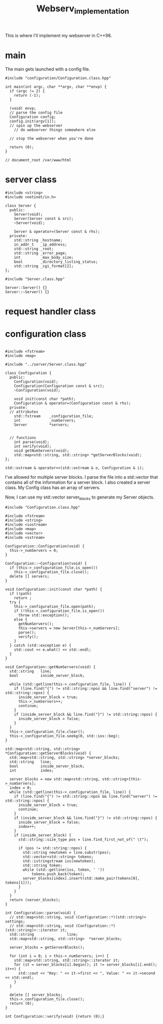 #+title: Webserv_implementation

This is where I'll implement my webserver in C++98.

* main

The main gets launched with a config file.
#+name: main
#+headers: :tangle ./srcs/main.cpp :mkdirp yes
#+begin_src C++
#include "configuration/Configuration.class.hpp"

int main(int argc, char **argv, char **envp) {
  if (argc != 2) {
    return (-1);
  }

  (void) envp;
  // parse the config file
  Configuration config;
  config.init(argv[1]);
  // spin up the webserver
    // do webserver things somewhere else

  // stop the webserver when you're done

  return (0);
}

// document_root /var/www/html
#+end_src

* server class
#+name: server-hpp
#+header: :tangle ./srcs/server/Server.class.hpp :mkdirp yes
#+begin_src C++
#include <string>
#include <netinet/in.h>

class Server {
  public:
    Server(void);
    Server(Server const & src);
    ~Server(void);

    Server & operator=(Server const & rhs);
  private:
    std::string _hostname;
    in_addr_t   _ip_address;
    std::string _root;
    std::string _error_page;
    int         _max_body_size;
    bool        _directory_listing_status;
    std::string _cgi_format[2];
};
#+end_src

#+name: server-cpp
#+header: :tangle ./srcs/server/Server.class.cpp :mkdirp yes
#+begin_src C++
#include "Server.class.hpp"

Server::Server() {}
Server::~Server() {}
#+end_src
* request handler class
* configuration class

#+name: configuration-hpp
#+headers: :tangle ./srcs/configuration/Configuration.class.hpp :mkdirp yes
#+begin_src c++

#include <fstream>
#include <map>

#include "../server/Server.class.hpp"

class Configuration {
  public:
    Configuration(void);
    Configuration(Configuration const & src);
    ~Configuration(void);

    void init(const char *path);
    Configuration & operator=(Configuration const & rhs);
  private:
  // attributes
    std::fstream    _configuration_file;
    int             _numServers;
    Server          *servers;


  // functions
    int parse(void);
    int verify(void);
    void getNumServers(void);
    std::map<std::string, std::string> *getServerBlocks(void);
};

std::ostream & operator<<(std::ostream & o, Configuration & i);
#+end_src

I've allowed for multiple server blocks. I parse the file into a
std::vector that contains all of the information for a server block. I
also created a server class. My Config class has an array of servers.

Now, I can use my std::vector server_blocks to generate my Server
objects.

#+name: configuration-cpp
#+headers: :tangle ./srcs/configuration/Configuration.class.cpp :mkdirp yes
#+begin_src c++
#include "Configuration.class.hpp"

#include <fstream>
#include <string>
#include <iostream>
#include <map>
#include <vector>
#include <sstream>

Configuration::Configuration(void) {
  this->_numServers = 0;
}

Configuration::~Configuration(void) {
  if (this->_configuration_file.is_open())
    this->_configuration_file.close();
  delete [] servers;
}

void Configuration::init(const char *path) {
  if (!path)
    return ;
  try {
    this->_configuration_file.open(path);
    if (!this->_configuration_file.is_open())
      throw std::exception();
    else {
      getNumServers();
      this->servers = new Server[this->_numServers];
      parse();
      verify();
    }
  } catch (std::exception e) {
    std::cout << e.what() << std::endl;
  }
}

void Configuration::getNumServers(void) {
  std::string   line;
  bool          inside_server_block;

  while (std::getline(this->_configuration_file, line)) {
    if (line.find("{") != std::string::npos && line.find("server") != std::string::npos) {
      inside_server_block = true;
      this->_numServers++;
      continue;
    }
    if (inside_server_block && line.find("}") != std::string::npos) {
      inside_server_block = false;
    }
  }
  this->_configuration_file.clear();
  this->_configuration_file.seekg(0, std::ios::beg);
}

std::map<std::string, std::string> *Configuration::getServerBlocks(void) {
  std::map<std::string, std::string> *server_blocks;
  std::string   line;
  bool          inside_server_block;
  int           index;

  server_blocks = new std::map<std::string, std::string>[this->_numServers];
  index = 0;
  while (std::getline(this->_configuration_file, line)) {
    if (line.find("{") != std::string::npos && line.find("server") != std::string::npos) {
      inside_server_block = true;
      continue;
    }
    if (inside_server_block && line.find("}") != std::string::npos) {
      inside_server_block = false;
      index++;
    }
    if (inside_server_block) {
      std::string::size_type pos = line.find_first_not_of(" \t");

      if (pos != std::string::npos) {
        std::string newtoken = line.substr(pos);
        std::vector<std::string> tokens;
        std::istringstream iss(newtoken);
        std::string token;
        while (std::getline(iss, token, ' '))
            tokens.push_back(token);
        server_blocks[index].insert(std::make_pair(tokens[0], tokens[1]));
      }
    }
  }
  return (server_blocks);
}

int Configuration::parse(void) {
  // std::map<std::string, void (Configuration::*)(std::string)> settings;
  // std::map<std::string, void (Configuration::*)(std::string)>::iterator it;
  std::string               line;
  std::map<std::string, std::string>  *server_blocks;

  server_blocks = getServerBlocks();

  for (int i = 0; i < this->_numServers; i++) {
    std::map<std::string, std::string>::iterator it;
    for (it = server_blocks[i].begin(); it != server_blocks[i].end(); it++) {
      std::cout << "Key: " << it->first << ", Value: " << it->second << std::endl;
    }
  }

  delete [] server_blocks;
  this->_configuration_file.close();
  return (0);
}

int Configuration::verify(void) {return (0);}
#+end_src
